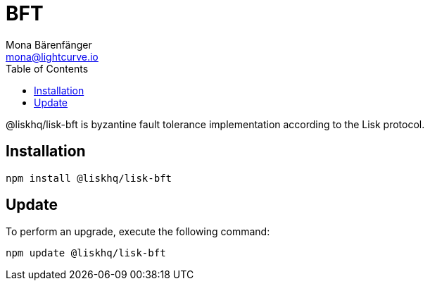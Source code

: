 = BFT
Mona Bärenfänger <mona@lightcurve.io>
:description: Technical references regarding the BFT package of Lisk Elements.
:toc:

@liskhq/lisk-bft is byzantine fault tolerance implementation according to the Lisk protocol.

== Installation

[source,bash]
----
npm install @liskhq/lisk-bft
----

== Update

To perform an upgrade, execute the following command:

[source,bash]
----
npm update @liskhq/lisk-bft
----
